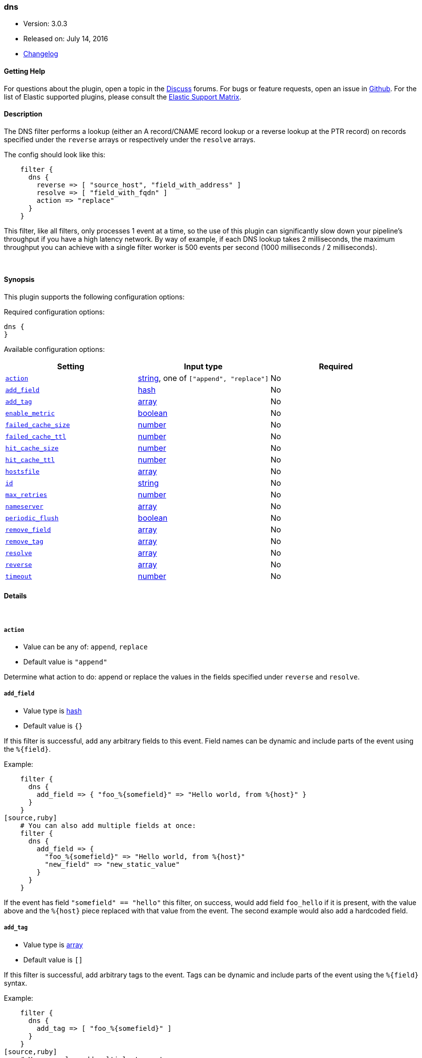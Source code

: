 [[plugins-filters-dns]]
=== dns

* Version: 3.0.3
* Released on: July 14, 2016
* https://github.com/logstash-plugins/logstash-filter-dns/blob/master/CHANGELOG.md#303[Changelog]



==== Getting Help

For questions about the plugin, open a topic in the http://discuss.elastic.co[Discuss] forums. For bugs or feature requests, open an issue in https://github.com/elastic/logstash[Github].
For the list of Elastic supported plugins, please consult the https://www.elastic.co/support/matrix#show_logstash_plugins[Elastic Support Matrix].

==== Description

The DNS filter performs a lookup (either an A record/CNAME record lookup
or a reverse lookup at the PTR record) on records specified under the
`reverse` arrays or respectively under the `resolve` arrays.

The config should look like this:
[source,ruby]
    filter {
      dns {
        reverse => [ "source_host", "field_with_address" ]
        resolve => [ "field_with_fqdn" ]
        action => "replace"
      }
    }

This filter, like all filters, only processes 1 event at a time, so the use
of this plugin can significantly slow down your pipeline's throughput if you
have a high latency network. By way of example, if each DNS lookup takes 2
milliseconds, the maximum throughput you can achieve with a single filter
worker is 500 events per second (1000 milliseconds / 2 milliseconds).

&nbsp;

==== Synopsis

This plugin supports the following configuration options:

Required configuration options:

[source,json]
--------------------------
dns {
}
--------------------------



Available configuration options:

[cols="<,<,<",options="header",]
|=======================================================================
|Setting |Input type|Required
| <<plugins-filters-dns-action>> |<<string,string>>, one of `["append", "replace"]`|No
| <<plugins-filters-dns-add_field>> |<<hash,hash>>|No
| <<plugins-filters-dns-add_tag>> |<<array,array>>|No
| <<plugins-filters-dns-enable_metric>> |<<boolean,boolean>>|No
| <<plugins-filters-dns-failed_cache_size>> |<<number,number>>|No
| <<plugins-filters-dns-failed_cache_ttl>> |<<number,number>>|No
| <<plugins-filters-dns-hit_cache_size>> |<<number,number>>|No
| <<plugins-filters-dns-hit_cache_ttl>> |<<number,number>>|No
| <<plugins-filters-dns-hostsfile>> |<<array,array>>|No
| <<plugins-filters-dns-id>> |<<string,string>>|No
| <<plugins-filters-dns-max_retries>> |<<number,number>>|No
| <<plugins-filters-dns-nameserver>> |<<array,array>>|No
| <<plugins-filters-dns-periodic_flush>> |<<boolean,boolean>>|No
| <<plugins-filters-dns-remove_field>> |<<array,array>>|No
| <<plugins-filters-dns-remove_tag>> |<<array,array>>|No
| <<plugins-filters-dns-resolve>> |<<array,array>>|No
| <<plugins-filters-dns-reverse>> |<<array,array>>|No
| <<plugins-filters-dns-timeout>> |<<number,number>>|No
|=======================================================================


==== Details

&nbsp;

[[plugins-filters-dns-action]]
===== `action` 

  * Value can be any of: `append`, `replace`
  * Default value is `"append"`

Determine what action to do: append or replace the values in the fields
specified under `reverse` and `resolve`.

[[plugins-filters-dns-add_field]]
===== `add_field` 

  * Value type is <<hash,hash>>
  * Default value is `{}`

If this filter is successful, add any arbitrary fields to this event.
Field names can be dynamic and include parts of the event using the `%{field}`.

Example:
[source,ruby]
    filter {
      dns {
        add_field => { "foo_%{somefield}" => "Hello world, from %{host}" }
      }
    }
[source,ruby]
    # You can also add multiple fields at once:
    filter {
      dns {
        add_field => {
          "foo_%{somefield}" => "Hello world, from %{host}"
          "new_field" => "new_static_value"
        }
      }
    }

If the event has field `"somefield" == "hello"` this filter, on success,
would add field `foo_hello` if it is present, with the
value above and the `%{host}` piece replaced with that value from the
event. The second example would also add a hardcoded field.

[[plugins-filters-dns-add_tag]]
===== `add_tag` 

  * Value type is <<array,array>>
  * Default value is `[]`

If this filter is successful, add arbitrary tags to the event.
Tags can be dynamic and include parts of the event using the `%{field}`
syntax.

Example:
[source,ruby]
    filter {
      dns {
        add_tag => [ "foo_%{somefield}" ]
      }
    }
[source,ruby]
    # You can also add multiple tags at once:
    filter {
      dns {
        add_tag => [ "foo_%{somefield}", "taggedy_tag"]
      }
    }

If the event has field `"somefield" == "hello"` this filter, on success,
would add a tag `foo_hello` (and the second example would of course add a `taggedy_tag` tag).

[[plugins-filters-dns-enable_metric]]
===== `enable_metric` 

  * Value type is <<boolean,boolean>>
  * Default value is `true`

Disable or enable metric logging for this specific plugin instance
by default we record all the metrics we can, but you can disable metrics collection
for a specific plugin.

[[plugins-filters-dns-failed_cache_size]]
===== `failed_cache_size` 

  * Value type is <<number,number>>
  * Default value is `0`

cache size for failed requests

[[plugins-filters-dns-failed_cache_ttl]]
===== `failed_cache_ttl` 

  * Value type is <<number,number>>
  * Default value is `5`

how long to cache failed requests (in seconds)

[[plugins-filters-dns-hit_cache_size]]
===== `hit_cache_size` 

  * Value type is <<number,number>>
  * Default value is `0`

set the size of cache for successful requests

[[plugins-filters-dns-hit_cache_ttl]]
===== `hit_cache_ttl` 

  * Value type is <<number,number>>
  * Default value is `60`

how long to cache successful requests (in seconds)

[[plugins-filters-dns-hostsfile]]
===== `hostsfile` 

  * Value type is <<array,array>>
  * There is no default value for this setting.

Use custom hosts file(s). For example: `["/var/db/my_custom_hosts"]`

[[plugins-filters-dns-id]]
===== `id` 

  * Value type is <<string,string>>
  * There is no default value for this setting.

Add a unique `ID` to the plugin configuration. If no ID is specified, Logstash will generate one. 
It is strongly recommended to set this ID in your configuration. This is particulary useful 
when you have two or more plugins of the same type, for example, if you have 2 grok filters. 
Adding a named ID in this case will help in monitoring Logstash when using the monitoring APIs.

[source,ruby]
---------------------------------------------------------------------------------------------------
output {
 stdout {
   id => "my_plugin_id"
 }
}
---------------------------------------------------------------------------------------------------


[[plugins-filters-dns-max_retries]]
===== `max_retries` 

  * Value type is <<number,number>>
  * Default value is `2`

number of times to retry a failed resolve/reverse

[[plugins-filters-dns-nameserver]]
===== `nameserver` 

  * Value type is <<array,array>>
  * There is no default value for this setting.

Use custom nameserver(s). For example: `["8.8.8.8", "8.8.4.4"]`

[[plugins-filters-dns-periodic_flush]]
===== `periodic_flush` 

  * Value type is <<boolean,boolean>>
  * Default value is `false`

Call the filter flush method at regular interval.
Optional.

[[plugins-filters-dns-remove_field]]
===== `remove_field` 

  * Value type is <<array,array>>
  * Default value is `[]`

If this filter is successful, remove arbitrary fields from this event.
Fields names can be dynamic and include parts of the event using the %{field}
Example:
[source,ruby]
    filter {
      dns {
        remove_field => [ "foo_%{somefield}" ]
      }
    }
[source,ruby]
    # You can also remove multiple fields at once:
    filter {
      dns {
        remove_field => [ "foo_%{somefield}", "my_extraneous_field" ]
      }
    }

If the event has field `"somefield" == "hello"` this filter, on success,
would remove the field with name `foo_hello` if it is present. The second
example would remove an additional, non-dynamic field.

[[plugins-filters-dns-remove_tag]]
===== `remove_tag` 

  * Value type is <<array,array>>
  * Default value is `[]`

If this filter is successful, remove arbitrary tags from the event.
Tags can be dynamic and include parts of the event using the `%{field}`
syntax.

Example:
[source,ruby]
    filter {
      dns {
        remove_tag => [ "foo_%{somefield}" ]
      }
    }
[source,ruby]
    # You can also remove multiple tags at once:
    filter {
      dns {
        remove_tag => [ "foo_%{somefield}", "sad_unwanted_tag"]
      }
    }

If the event has field `"somefield" == "hello"` this filter, on success,
would remove the tag `foo_hello` if it is present. The second example
would remove a sad, unwanted tag as well.

[[plugins-filters-dns-resolve]]
===== `resolve` 

  * Value type is <<array,array>>
  * There is no default value for this setting.

Forward resolve one or more fields.

[[plugins-filters-dns-reverse]]
===== `reverse` 

  * Value type is <<array,array>>
  * There is no default value for this setting.

TODO(sissel): The timeout limitation does seem to be fixed in here: http://redmine.ruby-lang.org/issues/5100 # but isn't currently in JRuby.
TODO(sissel): make `action` required? This was always the intent, but it
due to a typo it was never enforced. Thus the default behavior in past
versions was `append` by accident.
Reverse resolve one or more fields.

[[plugins-filters-dns-timeout]]
===== `timeout` 

  * Value type is <<number,number>>
  * Default value is `0.5`

`resolv` calls will be wrapped in a timeout instance


